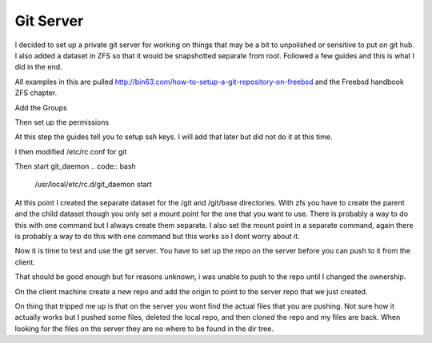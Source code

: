 Git Server
=============


I decided to set up a private git server for working on things that may be a bit to unpolished or
sensitive to put on git hub. I also added a dataset in ZFS so that it would be snapshotted separate from root. Followed a few guides and this is what I did in the end.



All examples in this are pulled http://bin63.com/how-to-setup-a-git-repository-on-freebsd and the Freebsd handbook ZFS chapter.


Add the Groups

.. code:: bash
	# pw groupadd -n git -g 9418
	# pw useradd -n git -u 9418 -g git -c git -d /git -s /usr/local/libexec/git-core/git-shell -h -
	# mkdir /git/

Then set up the permissions

.. code:: bash
	# chown git:git /git/
	# chmod 755 /git
	# mkdir /git/base/
	# chown git:git /git/base/
	# chmod 775 /git/base  

At this step the guides tell you to setup ssh keys. I will add that later but did not do it at this time. 

I then modified /etc/rc.conf for git

.. code:: bash
	git_daemon_enable="YES"
	git_daemon_directory="/git"
	git_daemon_flags="--syslog --base-path=/git --export-all --reuseaddr --detach"

Then start git_daemon
.. code:: bash
	/usr/local/etc/rc.d/git_daemon start

At this point I created the separate dataset for the /git and /git/base directories. With zfs you have to create the parent and the child dataset though you only set a mount point for the one that you want to use. There is probably a way to do this with one command but I always create them separate.
I also set the mount point in a separate command, again there is probably a way to do this with one command but this works so I dont worry about it. 

.. code:: bash
	# zfs create -o compress=lz4 tank/git
	# zfs create -o compress=lz4 tank/git/base
	# zfs set mountpoint=/git/base tank/git/base

Now it is time to test and use the git server. You have to set up the repo on the server before you can push to it from the client. 

.. code:: bash
	% mkdir /git/base/test.git
	% cd /git/base/test.git && git init --bare --shared

That should be good enough but for reasons unknown, i was unable to push to the repo until I changed the ownership.

.. code:: bash
	# chown -R git:git .

On the client machine create a new repo and add the origin to point to the server repo that we just created. 

.. code:: bash
	% mkdir test
	% cd test && git init
	% touch foo
	% vim foo ## add some text
	% git add foo
	% git commit -m 'test commit'
	% git remote add origin git@the.hostnameUhave.com:base/test.git
	% git push origin master

On thing that tripped me up is that on the server you wont find the actual files that you are pushing. Not sure how it actually works but I pushed some files, deleted the local repo, and then cloned the repo and my files are back. When looking for the files on the server they are no where to be found in the dir tree.  